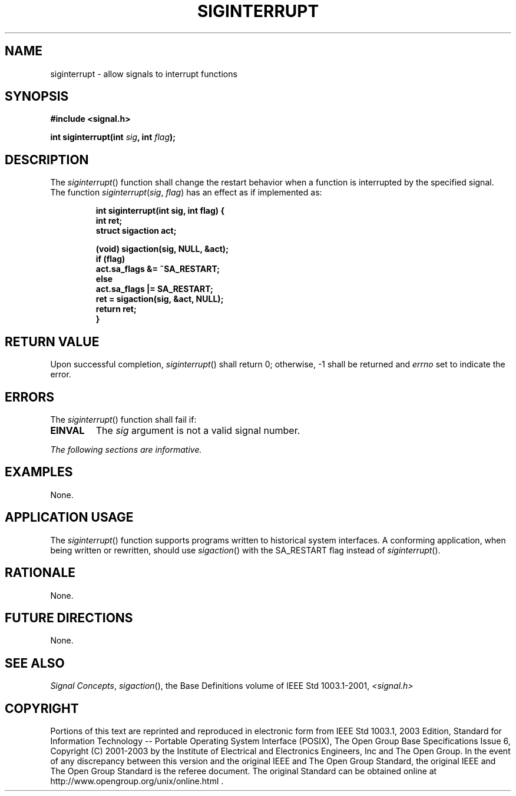 .\" Copyright (c) 2001-2003 The Open Group, All Rights Reserved 
.TH "SIGINTERRUPT" 3 2003 "IEEE/The Open Group" "POSIX Programmer's Manual"
.\" siginterrupt 
.SH NAME
siginterrupt \- allow signals to interrupt functions
.SH SYNOPSIS
.LP
\fB#include <signal.h>
.br
.sp
int siginterrupt(int\fP \fIsig\fP\fB, int\fP \fIflag\fP\fB); \fP
\fB
.br
\fP
.SH DESCRIPTION
.LP
The \fIsiginterrupt\fP() function shall change the restart behavior
when a function is interrupted by the specified signal. The
function \fIsiginterrupt\fP(\fIsig\fP, \fIflag\fP) has an effect as
if implemented as:
.sp
.RS
.nf

\fBint siginterrupt(int sig, int flag) {
    int ret;
    struct sigaction act;
.sp

    (void) sigaction(sig, NULL, &act);
    if (flag)
        act.sa_flags &= ~SA_RESTART;
    else
        act.sa_flags |= SA_RESTART;
    ret = sigaction(sig, &act, NULL);
    return ret;
}
\fP
.fi
.RE
.SH RETURN VALUE
.LP
Upon successful completion, \fIsiginterrupt\fP() shall return 0; otherwise,
-1 shall be returned and \fIerrno\fP set to
indicate the error.
.SH ERRORS
.LP
The \fIsiginterrupt\fP() function shall fail if:
.TP 7
.B EINVAL
The \fIsig\fP argument is not a valid signal number.
.sp
.LP
\fIThe following sections are informative.\fP
.SH EXAMPLES
.LP
None.
.SH APPLICATION USAGE
.LP
The \fIsiginterrupt\fP() function supports programs written to historical
system interfaces. A conforming application, when
being written or rewritten, should use \fIsigaction\fP() with the
SA_RESTART flag
instead of \fIsiginterrupt\fP().
.SH RATIONALE
.LP
None.
.SH FUTURE DIRECTIONS
.LP
None.
.SH SEE ALSO
.LP
\fISignal Concepts\fP, \fIsigaction\fP(), the Base
Definitions volume of IEEE\ Std\ 1003.1-2001, \fI<signal.h>\fP
.SH COPYRIGHT
Portions of this text are reprinted and reproduced in electronic form
from IEEE Std 1003.1, 2003 Edition, Standard for Information Technology
-- Portable Operating System Interface (POSIX), The Open Group Base
Specifications Issue 6, Copyright (C) 2001-2003 by the Institute of
Electrical and Electronics Engineers, Inc and The Open Group. In the
event of any discrepancy between this version and the original IEEE and
The Open Group Standard, the original IEEE and The Open Group Standard
is the referee document. The original Standard can be obtained online at
http://www.opengroup.org/unix/online.html .
